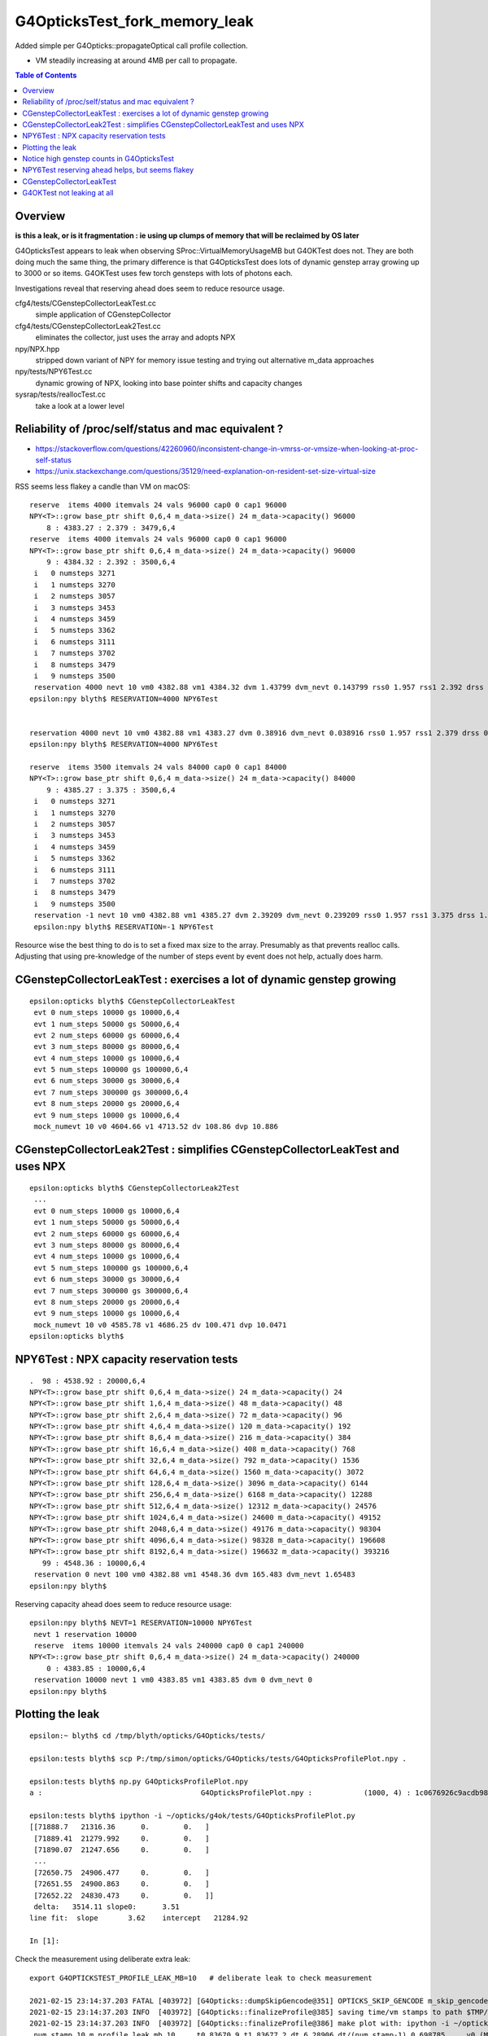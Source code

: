 G4OpticksTest_fork_memory_leak
=================================

Added simple per G4Opticks::propagateOptical call profile collection.

* VM steadily increasing at around 4MB per call to propagate. 


.. contents:: Table of Contents

Overview
-----------

**is this a leak, or is it fragmentation : ie using up clumps of memory that will be reclaimed by OS later**

G4OpticksTest appears to leak when observing SProc::VirtualMemoryUsageMB
but G4OKTest does not.  They are both doing much the same thing, the primary difference
is that G4OpticksTest does lots of dynamic genstep array growing up to 3000 or so items. 
G4OKTest uses few torch gensteps with lots of photons each.

Investigations reveal that reserving ahead does seem to reduce resource usage.



cfg4/tests/CGenstepCollectorLeakTest.cc
    simple application of CGenstepCollector

cfg4/tests/CGenstepCollectorLeak2Test.cc
    eliminates the collector, just uses the array and adopts NPX 

npy/NPX.hpp
    stripped down variant of NPY for memory issue testing and 
    trying out alternative m_data approaches
    
npy/tests/NPY6Test.cc
    dynamic growing of NPX, looking into base pointer shifts and capacity changes

sysrap/tests/reallocTest.cc
    take a look at a lower level 


Reliability of /proc/self/status and mac equivalent ?
---------------------------------------------------------

* https://stackoverflow.com/questions/42260960/inconsistent-change-in-vmrss-or-vmsize-when-looking-at-proc-self-status

* https://unix.stackexchange.com/questions/35129/need-explanation-on-resident-set-size-virtual-size

RSS seems less flakey a candle than VM on macOS::

    reserve  items 4000 itemvals 24 vals 96000 cap0 0 cap1 96000
    NPY<T>::grow base_ptr shift 0,6,4 m_data->size() 24 m_data->capacity() 96000
        8 : 4383.27 : 2.379 : 3479,6,4
    reserve  items 4000 itemvals 24 vals 96000 cap0 0 cap1 96000
    NPY<T>::grow base_ptr shift 0,6,4 m_data->size() 24 m_data->capacity() 96000
        9 : 4384.32 : 2.392 : 3500,6,4
     i   0 numsteps 3271
     i   1 numsteps 3270
     i   2 numsteps 3057
     i   3 numsteps 3453
     i   4 numsteps 3459
     i   5 numsteps 3362
     i   6 numsteps 3111
     i   7 numsteps 3702
     i   8 numsteps 3479
     i   9 numsteps 3500
     reservation 4000 nevt 10 vm0 4382.88 vm1 4384.32 dvm 1.43799 dvm_nevt 0.143799 rss0 1.957 rss1 2.392 drss 0.435 drss_nevt 0.0435
    epsilon:npy blyth$ RESERVATION=4000 NPY6Test 


    reservation 4000 nevt 10 vm0 4382.88 vm1 4383.27 dvm 0.38916 dvm_nevt 0.038916 rss0 1.957 rss1 2.379 drss 0.422 drss_nevt 0.0422
    epsilon:npy blyth$ RESERVATION=4000 NPY6Test 

    reserve  items 3500 itemvals 24 vals 84000 cap0 0 cap1 84000
    NPY<T>::grow base_ptr shift 0,6,4 m_data->size() 24 m_data->capacity() 84000
        9 : 4385.27 : 3.375 : 3500,6,4
     i   0 numsteps 3271
     i   1 numsteps 3270
     i   2 numsteps 3057
     i   3 numsteps 3453
     i   4 numsteps 3459
     i   5 numsteps 3362
     i   6 numsteps 3111
     i   7 numsteps 3702
     i   8 numsteps 3479
     i   9 numsteps 3500
     reservation -1 nevt 10 vm0 4382.88 vm1 4385.27 dvm 2.39209 dvm_nevt 0.239209 rss0 1.957 rss1 3.375 drss 1.418 drss_nevt 0.1418
     epsilon:npy blyth$ RESERVATION=-1 NPY6Test 


Resource wise the best thing to do is to set a fixed max size to the array.
Presumably as that prevents realloc calls.
Adjusting that using pre-knowledge of the number of steps event by event does not help, actually does harm.



CGenstepCollectorLeakTest : exercises a lot of dynamic genstep growing 
-------------------------------------------------------------------------

::

    epsilon:opticks blyth$ CGenstepCollectorLeakTest
     evt 0 num_steps 10000 gs 10000,6,4
     evt 1 num_steps 50000 gs 50000,6,4
     evt 2 num_steps 60000 gs 60000,6,4
     evt 3 num_steps 80000 gs 80000,6,4
     evt 4 num_steps 10000 gs 10000,6,4
     evt 5 num_steps 100000 gs 100000,6,4
     evt 6 num_steps 30000 gs 30000,6,4
     evt 7 num_steps 300000 gs 300000,6,4
     evt 8 num_steps 20000 gs 20000,6,4
     evt 9 num_steps 10000 gs 10000,6,4
     mock_numevt 10 v0 4604.66 v1 4713.52 dv 108.86 dvp 10.886


CGenstepCollectorLeak2Test : simplifies CGenstepCollectorLeakTest and uses NPX 
---------------------------------------------------------------------------------

::

    epsilon:opticks blyth$ CGenstepCollectorLeak2Test
     ...
     evt 0 num_steps 10000 gs 10000,6,4
     evt 1 num_steps 50000 gs 50000,6,4
     evt 2 num_steps 60000 gs 60000,6,4
     evt 3 num_steps 80000 gs 80000,6,4
     evt 4 num_steps 10000 gs 10000,6,4
     evt 5 num_steps 100000 gs 100000,6,4
     evt 6 num_steps 30000 gs 30000,6,4
     evt 7 num_steps 300000 gs 300000,6,4
     evt 8 num_steps 20000 gs 20000,6,4
     evt 9 num_steps 10000 gs 10000,6,4
     mock_numevt 10 v0 4585.78 v1 4686.25 dv 100.471 dvp 10.0471
    epsilon:opticks blyth$ 


NPY6Test : NPX capacity reservation tests
-------------------------------------------

::

    .  98 : 4538.92 : 20000,6,4
    NPY<T>::grow base_ptr shift 0,6,4 m_data->size() 24 m_data->capacity() 24
    NPY<T>::grow base_ptr shift 1,6,4 m_data->size() 48 m_data->capacity() 48
    NPY<T>::grow base_ptr shift 2,6,4 m_data->size() 72 m_data->capacity() 96
    NPY<T>::grow base_ptr shift 4,6,4 m_data->size() 120 m_data->capacity() 192
    NPY<T>::grow base_ptr shift 8,6,4 m_data->size() 216 m_data->capacity() 384
    NPY<T>::grow base_ptr shift 16,6,4 m_data->size() 408 m_data->capacity() 768
    NPY<T>::grow base_ptr shift 32,6,4 m_data->size() 792 m_data->capacity() 1536
    NPY<T>::grow base_ptr shift 64,6,4 m_data->size() 1560 m_data->capacity() 3072
    NPY<T>::grow base_ptr shift 128,6,4 m_data->size() 3096 m_data->capacity() 6144
    NPY<T>::grow base_ptr shift 256,6,4 m_data->size() 6168 m_data->capacity() 12288
    NPY<T>::grow base_ptr shift 512,6,4 m_data->size() 12312 m_data->capacity() 24576
    NPY<T>::grow base_ptr shift 1024,6,4 m_data->size() 24600 m_data->capacity() 49152
    NPY<T>::grow base_ptr shift 2048,6,4 m_data->size() 49176 m_data->capacity() 98304
    NPY<T>::grow base_ptr shift 4096,6,4 m_data->size() 98328 m_data->capacity() 196608
    NPY<T>::grow base_ptr shift 8192,6,4 m_data->size() 196632 m_data->capacity() 393216
       99 : 4548.36 : 10000,6,4
     reservation 0 nevt 100 vm0 4382.88 vm1 4548.36 dvm 165.483 dvm_nevt 1.65483
    epsilon:npy blyth$ 


Reserving capacity ahead does seem to reduce resource usage::

    epsilon:npy blyth$ NEVT=1 RESERVATION=10000 NPY6Test 
     nevt 1 reservation 10000
     reserve  items 10000 itemvals 24 vals 240000 cap0 0 cap1 240000
    NPY<T>::grow base_ptr shift 0,6,4 m_data->size() 24 m_data->capacity() 240000
        0 : 4383.85 : 10000,6,4
     reservation 10000 nevt 1 vm0 4383.85 vm1 4383.85 dvm 0 dvm_nevt 0
    epsilon:npy blyth$ 



Plotting the leak
------------------- 

::

    epsilon:~ blyth$ cd /tmp/blyth/opticks/G4Opticks/tests/

    epsilon:tests blyth$ scp P:/tmp/simon/opticks/G4Opticks/tests/G4OpticksProfilePlot.npy .

    epsilon:tests blyth$ np.py G4OpticksProfilePlot.npy
    a :                                     G4OpticksProfilePlot.npy :            (1000, 4) : 1c0676926c9acdb982556aa220b126fe : 20210215-1225 

    epsilon:tests blyth$ ipython -i ~/opticks/g4ok/tests/G4OpticksProfilePlot.py
    [[71888.7   21316.36      0.        0.   ]
     [71889.41  21279.992     0.        0.   ]
     [71890.07  21247.656     0.        0.   ]
     ...
     [72650.75  24906.477     0.        0.   ]
     [72651.55  24900.863     0.        0.   ]
     [72652.22  24830.473     0.        0.   ]]
     delta:   3514.11 slope0:      3.51 
    line fit:  slope       3.62    intercept   21284.92 

    In [1]:  
     


Check the measurement using deliberate extra leak::

    export G4OPTICKSTEST_PROFILE_LEAK_MB=10   # deliberate leak to check measurement

    2021-02-15 23:14:37.203 FATAL [403972] [G4Opticks::dumpSkipGencode@351] OPTICKS_SKIP_GENCODE m_skip_gencode_count 0
    2021-02-15 23:14:37.203 INFO  [403972] [G4Opticks::finalizeProfile@385] saving time/vm stamps to path $TMP/G4Opticks/tests/G4OpticksProfilePlot.npy
    2021-02-15 23:14:37.203 INFO  [403972] [G4Opticks::finalizeProfile@386] make plot with: ipython -i ~/opticks/g4ok/tests/G4OpticksProfilePlot.py 
     num_stamp 10 m_profile_leak_mb 10     t0 83670.9 t1 83677.2 dt 6.28906 dt/(num_stamp-1) 0.698785     v0 (MB) 21328.7 v1 (MB) 21431.1 dv 102.361 dv/(num_stamp-1) 11.3735


    export G4OPTICKSTEST_PROFILE_LEAK_MB=20   # deliberate leak to check measurement

    2021-02-15 23:17:17.347 FATAL [408250] [G4Opticks::dumpSkipGencode@351] OPTICKS_SKIP_GENCODE m_skip_gencode_count 0
    2021-02-15 23:17:17.347 INFO  [408250] [G4Opticks::finalizeProfile@385] saving time/vm stamps to path $TMP/G4Opticks/tests/G4OpticksProfilePlot.npy
    2021-02-15 23:17:17.347 INFO  [408250] [G4Opticks::finalizeProfile@386] make plot with: ipython -i ~/opticks/g4ok/tests/G4OpticksProfilePlot.py 
     num_stamp 10 m_profile_leak_mb 20     t0 83831 t1 83837.3 dt 6.28125 dt/(num_stamp-1) 0.697917     v0 (MB) 21338.5 v1 (MB) 21527.5 dv 189 dv/(num_stamp-1) 21


    2021-02-15 23:19:21.107 INFO  [411659] [G4Opticks::finalizeProfile@386] make plot with: ipython -i ~/opticks/g4ok/tests/G4OpticksProfilePlot.py 
     num_stamp 10 m_profile_leak_mb 0     t0 83954.7 t1 83961.1 dt 6.42188 dt/(num_stamp-1) 0.713542     v0 (MB) 21316.4 v1 (MB) 21329.1 dv 12.7734 dv/(num_stamp-1) 1.41927


    2021-02-15 23:33:09.817 INFO  [413858] [G4Opticks::finalizeProfile@385] saving time/vm stamps to path $TMP/G4Opticks/tests/G4OpticksProfilePlot.npy
    2021-02-15 23:33:09.817 INFO  [413858] [G4Opticks::finalizeProfile@386] make plot with: ipython -i ~/opticks/g4ok/tests/G4OpticksProfilePlot.py 
     num_stamp 1000 m_profile_leak_mb 0     t0 84030.2 t1 84789.8 dt 759.57 dt/(num_stamp-1) 0.760331     v0 (MB) 21316.8 v1 (MB) 24825.6 dv 3508.79 dv/(num_stamp-1) 3.5123



* looks like a leak of 1.4~3.5 MB per propagate


::

    2021-02-16 01:39:00.035 FATAL [158904] [G4Opticks::dumpSkipGencode@351] OPTICKS_SKIP_GENCODE m_skip_gencode_count 0
    2021-02-16 01:39:00.036 INFO  [158904] [G4Opticks::finalizeProfile@385] saving time/vm stamps to path $TMP/G4Opticks/tests/G4OpticksProfilePlot.npy
    2021-02-16 01:39:00.036 INFO  [158904] [G4Opticks::finalizeProfile@386] make plot with: ipython -i ~/opticks/g4ok/tests/G4OpticksProfilePlot.py 
     num_stamp 1000 m_profile_leak_mb 0     t0 5119.42 t1 5939.96 dt 820.541 dt/(num_stamp-1) 0.821362     v0 (MB) 21317.1 v1 (MB) 24825.6 dv 3508.57 dv/(num_stamp-1) 3.51208


Adding the reset of m_hits and m_hiys seems to make no difference::

     499 void G4Opticks::reset()
     500 {
     501     resetCollectors();
     502 
     503     m_hits->reset();   // the cloned hits (and hiys) are owned by G4Opticks, so they must be reset here  
     504 #ifdef WITH_WAY_BUFFER
     505     m_hiys->reset();
     506 #endif
     507 
     508 }


::

     157 template <typename T>
     158 void NPY<T>::deallocate()
     159 {
     160     setHasData(false);
     161     m_data.clear();
     162     setBasePtr(NULL);
     163     setNumItems( 0 );
     164 }
     165 
     166 template <typename T>
     167 void NPY<T>::reset()
     168 {
     169     deallocate();
     170 }



Notice high genstep counts in G4OpticksTest
----------------------------------------------

::

    EventAction::EndOfEventAction eventid 0 num_gensteps 3271 num_photons 4536823 num_hits 36180
    EventAction::EndOfEventAction eventid 1 num_gensteps 3270 num_photons 4470236 num_hits 35264
    EventAction::EndOfEventAction eventid 2 num_gensteps 3057 num_photons 4092944 num_hits 32331
    EventAction::EndOfEventAction eventid 3 num_gensteps 3453 num_photons 4657689 num_hits 37099
    EventAction::EndOfEventAction eventid 4 num_gensteps 3459 num_photons 4751552 num_hits 37818
    EventAction::EndOfEventAction eventid 5 num_gensteps 3362 num_photons 4568483 num_hits 35884
    EventAction::EndOfEventAction eventid 6 num_gensteps 3111 num_photons 4248472 num_hits 33761
    EventAction::EndOfEventAction eventid 7 num_gensteps 3143 num_photons 4307171 num_hits 34277
    EventAction::EndOfEventAction eventid 8 num_gensteps 3702 num_photons 4944439 num_hits 39437
    EventAction::EndOfEventAction eventid 9 num_gensteps 3479 num_photons 4700233 num_hits 37371


Possibly a leak from NPY::add which has to do dynamic resizing rather a lot with such large genstep counts.



NPY6Test reserving ahead helps, but seems flakey 
---------------------------------------------------

::

    epsilon:npy blyth$ RESERVATION=4000 NPY6Test 
    ...

     reserve  items 4000 itemvals 24 vals 96000 cap0 0 cap1 96000
    NPY<T>::grow base_ptr shift 0,6,4 m_data->size() 24 m_data->capacity() 96000
        8 : 4383.27 : 3479,6,4
     reserve  items 4000 itemvals 24 vals 96000 cap0 0 cap1 96000
    NPY<T>::grow base_ptr shift 0,6,4 m_data->size() 24 m_data->capacity() 96000
        9 : 4383.27 : 3500,6,4
     i   0 numsteps 3271
     i   1 numsteps 3270
     i   2 numsteps 3057
     i   3 numsteps 3453
     i   4 numsteps 3459
     i   5 numsteps 3362
     i   6 numsteps 3111
     i   7 numsteps 3702
     i   8 numsteps 3479
     i   9 numsteps 3500
     reservation 4000 nevt 10 vm0 4382.88 vm1 4383.27 dvm 0.38916 dvm_nevt 0.038916
    epsilon:npy blyth$ 
    epsilon:npy blyth$ 



CGenstepCollectorLeakTest
----------------------------

::

    epsilon:cfg4 blyth$ CGenstepCollectorLeakTest 
    2021-02-15 21:11:59.512 ERROR [10112770] [CGenstepCollector::CGenstepCollector@64]  lookup is not complete : will not be able to collect real gensteps, only machinery ones 
    2021-02-15 21:11:59.840 INFO  [10112770] [NPY<float>::dump@2298] NPY::dump (10,4) 

    (  0)   76319.516    4580.335       0.000       0.000 
    (  1)   76319.547    4589.772       0.000       0.000 
    (  2)   76319.570    4589.772       0.000       0.000 
    (  3)   76319.609    4602.355       0.000       0.000 
    (  4)   76319.609    4602.355       0.000       0.000 
    (  5)   76319.648    4602.355       0.000       0.000 
    (  6)   76319.664    4602.355       0.000       0.000 
    (  7)   76319.828    4677.853       0.000       0.000 
    (  8)   76319.836    4677.853       0.000       0.000 
    (  9)   76319.844    4677.853       0.000       0.000 
    2021-02-15 21:11:59.841 INFO  [10112770] [OpticksProfile::Report@521]  num_stamp 10 profile_leak_mb 0     t0 76319.5 t1 76319.8 dt 0.328125 dt/(num_stamp-1) 0.0364583     v0 (MB) 4580.33 v1 (MB) 4677.85 dv 97.5181 dv/(num_stamp-1) 10.8353
    epsilon:cfg4 blyth$ 
    epsilon:cfg4 blyth$ 




G4OKTest not leaking at all
------------------------------

::

    [blyth@localhost g4ok]$ G4OKTest 100
    ...
    2021-02-16 01:44:52.508 FATAL [201160] [G4Opticks::dumpSkipGencode@351] OPTICKS_SKIP_GENCODE m_skip_gencode_count 0
    2021-02-16 01:44:52.508 INFO  [201160] [G4Opticks::finalizeProfile@385] saving time/vm stamps to path $TMP/G4Opticks/tests/G4OpticksProfilePlot.npy
    2021-02-16 01:44:52.508 INFO  [201160] [G4Opticks::finalizeProfile@386] make plot with: ipython -i ~/opticks/g4ok/tests/G4OpticksProfilePlot.py 
     num_stamp 100 m_profile_leak_mb 0     t0 6282.86 t1 6292.51 dt 9.64453 dt/(num_stamp-1) 0.0974195     v0 (MB) 20009 v1 (MB) 20009 dv 0 dv/(num_stamp-1) 0
    [blyth@localhost g4ok]$ 


    [blyth@localhost g4ok]$ G4OKTEST_PROFILE_LEAK_MB=10 G4OKTest 100   ## checking that the measument works
    ...
    2021-02-16 01:47:00.135 FATAL [204436] [G4Opticks::dumpSkipGencode@351] OPTICKS_SKIP_GENCODE m_skip_gencode_count 0
    2021-02-16 01:47:00.135 INFO  [204436] [G4Opticks::finalizeProfile@385] saving time/vm stamps to path $TMP/G4Opticks/tests/G4OpticksProfilePlot.npy
    2021-02-16 01:47:00.135 INFO  [204436] [G4Opticks::finalizeProfile@386] make plot with: ipython -i ~/opticks/g4ok/tests/G4OpticksProfilePlot.py 
     num_stamp 100 m_profile_leak_mb 10     t0 6411.61 t1 6420.13 dt 8.52686 dt/(num_stamp-1) 0.0861299     v0 (MB) 20017.8 v1 (MB) 20984.6 dv 966.801 dv/(num_stamp-1) 9.76566
    [blyth@localhost g4ok]$ 


Try upping the photon sizes with G4OKTest but getting a negative leak!

::

    2021-02-16 03:57:01.426 FATAL [418142] [G4Opticks::dumpSkipGencode@351] OPTICKS_SKIP_GENCODE m_skip_gencode_count 0
    2021-02-16 03:57:01.427 INFO  [418142] [G4Opticks::finalizeProfile@392] saving time/vm stamps to path $TMP/G4Opticks/tests/G4OpticksProfilePlot.npy
    2021-02-16 03:57:01.427 INFO  [418142] [G4Opticks::finalizeProfile@393] make plot with: ipython -i ~/opticks/g4ok/tests/G4OpticksProfilePlot.py 
     num_stamp 10 m_profile_leak_mb 0     t0 14169.9 t1 14221.4 dt 51.4902 dt/(num_stamp-1) 5.72114     v0 (MB) 21504.1 v1 (MB) 21117 dv -387.08 dv/(num_stamp-1) -43.0089
    [blyth@localhost tests]$ 




